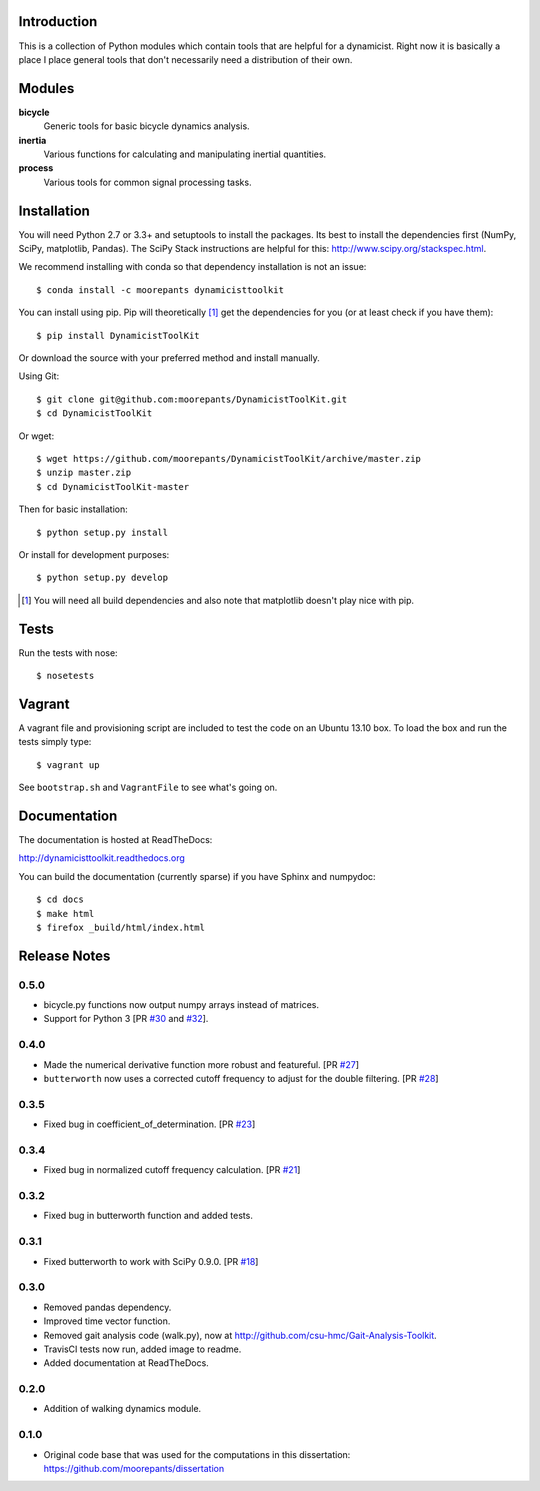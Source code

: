 .. image:: https://img.shields.io/pypi/v/DynamicistToolKit.svg
   :target: https://pypi.python.org/pypi/DynamicistToolKit
   :alt: Latest Released Version

.. image:: https://anaconda.org/moorepants/dynamicisttoolkit/badges/version.svg
   :target: https://anaconda.org/moorepants/dynamicisttoolkit

.. image:: https://travis-ci.org/moorepants/DynamicistToolKit.png?branch=master
   :target: http://travis-ci.org/moorepants/DynamicistToolKit

Introduction
============

This is a collection of Python modules which contain tools that are helpful for
a dynamicist. Right now it is basically a place I place general tools that
don't necessarily need a distribution of their own.

Modules
=======

**bicycle**
   Generic tools for basic bicycle dynamics analysis.
**inertia**
   Various functions for calculating and manipulating inertial quantities.
**process**
   Various tools for common signal processing tasks.

Installation
============

You will need Python 2.7 or 3.3+ and setuptools to install the packages. Its
best to install the dependencies first (NumPy, SciPy, matplotlib, Pandas). The
SciPy Stack instructions are helpful for this:
http://www.scipy.org/stackspec.html.

We recommend installing with conda so that dependency installation is not an
issue::

   $ conda install -c moorepants dynamicisttoolkit

You can install using pip. Pip will theoretically [#]_ get the dependencies for
you (or at least check if you have them)::

   $ pip install DynamicistToolKit

Or download the source with your preferred method and install manually.

Using Git::

   $ git clone git@github.com:moorepants/DynamicistToolKit.git
   $ cd DynamicistToolKit

Or wget::

   $ wget https://github.com/moorepants/DynamicistToolKit/archive/master.zip
   $ unzip master.zip
   $ cd DynamicistToolKit-master

Then for basic installation::

   $ python setup.py install

Or install for development purposes::

   $ python setup.py develop

.. [#] You will need all build dependencies and also note that matplotlib
       doesn't play nice with pip.

Tests
=====

Run the tests with nose::

   $ nosetests

Vagrant
=======

A vagrant file and provisioning script are included to test the code on an
Ubuntu 13.10 box. To load the box and run the tests simply type::

  $ vagrant up

See ``bootstrap.sh`` and ``VagrantFile`` to see what's going on.

Documentation
=============

The documentation is hosted at ReadTheDocs:

http://dynamicisttoolkit.readthedocs.org

You can build the documentation (currently sparse) if you have Sphinx and
numpydoc::

   $ cd docs
   $ make html
   $ firefox _build/html/index.html

Release Notes
=============

0.5.0
-----

- bicycle.py functions now output numpy arrays instead of matrices.
- Support for Python 3 [PR `#30`_ and `#32`_].

.. _#30: https://github.com/moorepants/DynamicistToolKit/pull/30
.. _#32: https://github.com/moorepants/DynamicistToolKit/pull/32

0.4.0
-----

- Made the numerical derivative function more robust and featureful. [PR
  `#27`_]
- ``butterworth`` now uses a corrected cutoff frequency to adjust for the
  double filtering. [PR `#28`_]

.. _#27: https://github.com/moorepants/DynamicistToolKit/pull/27
.. _#28: https://github.com/moorepants/DynamicistToolKit/pull/28

0.3.5
-----

- Fixed bug in coefficient_of_determination. [PR `#23`_]

.. _#23: https://github.com/moorepants/DynamicistToolKit/pull/23

0.3.4
-----

- Fixed bug in normalized cutoff frequency calculation. [PR `#21`_]

.. _#21: https://github.com/moorepants/DynamicistToolKit/pull/21

0.3.2
-----

- Fixed bug in butterworth function and added tests.

0.3.1
-----

- Fixed butterworth to work with SciPy 0.9.0. [PR `#18`_]

.. _#18: https://github.com/moorepants/DynamicistToolKit/pull/18

0.3.0
-----

- Removed pandas dependency.
- Improved time vector function.
- Removed gait analysis code (walk.py), now at
  http://github.com/csu-hmc/Gait-Analysis-Toolkit.
- TravisCI tests now run, added image to readme.
- Added documentation at ReadTheDocs.

0.2.0
-----

- Addition of walking dynamics module.

0.1.0
-----

- Original code base that was used for the computations in this dissertation:
  https://github.com/moorepants/dissertation
